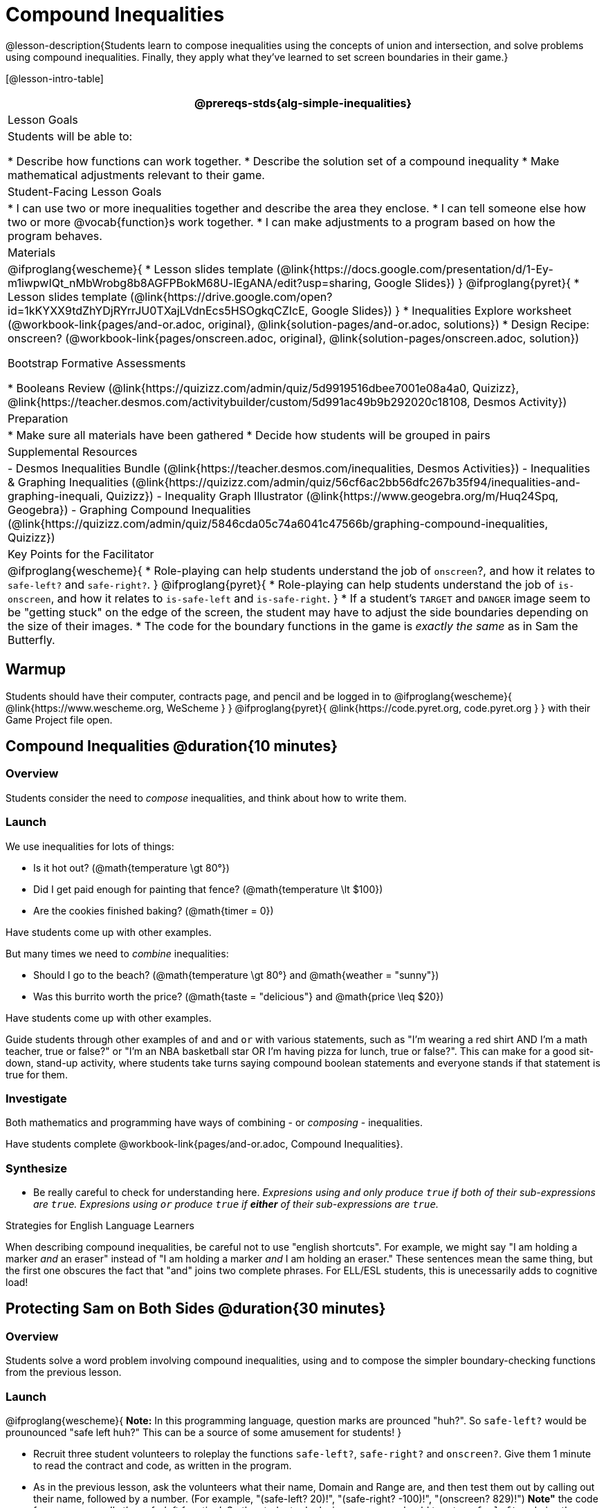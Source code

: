 = Compound Inequalities

@lesson-description{Students learn to compose inequalities using the concepts of union and intersection, and solve problems using compound inequalities. Finally, they apply what they've learned to set screen boundaries in their game.}

[@lesson-intro-table]
|===
@prereqs-stds{alg-simple-inequalities}

| Lesson Goals
| Students will be able to:

* Describe how functions can work together.
* Describe the solution set of a compound inequality
* Make mathematical adjustments relevant to their game.

| Student-Facing Lesson Goals
|
* I can use two or more inequalities together and describe the area they enclose.
* I can tell someone else how two or more @vocab{function}s work together.
* I can make adjustments to a program based on how the program behaves.

| Materials
|
@ifproglang{wescheme}{
* Lesson slides template (@link{https://docs.google.com/presentation/d/1-Ey-m1iwpwIQt_nMbWrobg8b8AGFPBokM68U-lEgANA/edit?usp=sharing, Google Slides})
}
@ifproglang{pyret}{
* Lesson slides template (@link{https://drive.google.com/open?id=1kKYXX9tdZhYDjRYrrJU0TXajLVdnEcs5HSOgkqCZIcE, Google Slides})
}
* Inequalities Explore worksheet (@workbook-link{pages/and-or.adoc, original}, @link{solution-pages/and-or.adoc, solutions})
* Design Recipe: onscreen? (@workbook-link{pages/onscreen.adoc, original}, @link{solution-pages/onscreen.adoc, solution})

Bootstrap Formative Assessments

* Booleans Review (@link{https://quizizz.com/admin/quiz/5d9919516dbee7001e08a4a0, Quizizz}, @link{https://teacher.desmos.com/activitybuilder/custom/5d991ac49b9b292020c18108, Desmos Activity})

| Preparation
|
* Make sure all materials have been gathered
* Decide how students will be grouped in pairs

| Supplemental Resources
|
- Desmos Inequalities Bundle (@link{https://teacher.desmos.com/inequalities, Desmos Activities})
- Inequalities & Graphing Inequalities (@link{https://quizizz.com/admin/quiz/56cf6ac2bb56dfc267b35f94/inequalities-and-graphing-inequali, Quizizz})
- Inequality Graph Illustrator (@link{https://www.geogebra.org/m/Huq24Spq, Geogebra})
- Graphing Compound Inequalities (@link{https://quizizz.com/admin/quiz/5846cda05c74a6041c47566b/graphing-compound-inequalities, Quizizz})

| Key Points for the Facilitator
|
@ifproglang{wescheme}{
* Role-playing can help students understand the job of `onscreen`?, and how it relates to `safe-left?` and `safe-right?`.
}
@ifproglang{pyret}{
* Role-playing can help students understand the job of `is-onscreen`, and how it relates to `is-safe-left` and `is-safe-right`.
}
* If a student's `TARGET` and `DANGER` image seem to be "getting stuck" on the edge of the screen, the student may have to adjust the side boundaries depending on the size of their images.
* The code for the boundary functions in the game is _exactly the same_ as in Sam the Butterfly.

|===

== Warmup

Students should have their computer, contracts page, and pencil and be logged in to
@ifproglang{wescheme}{ @link{https://www.wescheme.org, WeScheme     } }
@ifproglang{pyret}{    @link{https://code.pyret.org, code.pyret.org } }
with their Game Project file open.

== Compound Inequalities @duration{10 minutes}

=== Overview
Students consider the need to _compose_ inequalities, and think about how to write them.

=== Launch
We use inequalities for lots of things:

- Is it hot out? (@math{temperature \gt 80°})
- Did I get paid enough for painting that fence? (@math{temperature \lt $100})
- Are the cookies finished baking? (@math{timer = 0})

Have students come up with other examples.

But many times we need to _combine_ inequalities:

- Should I go to the beach? (@math{temperature \gt 80°} and @math{weather = "sunny"})
- Was this burrito worth the price? (@math{taste = "delicious"} and @math{price \leq $20})

Have students come up with other examples.

Guide students through other examples of `and` and `or` with various statements, such as "I'm wearing a red shirt AND I'm a math teacher, true or false?" or "I'm an NBA basketball star OR I'm having pizza for lunch, true or false?". This can make for a good sit-down, stand-up activity, where students take turns saying compound boolean statements and everyone stands if that statement is true for them.

=== Investigate
Both mathematics and programming have ways of combining - or _composing_ - inequalities.

Have students complete @workbook-link{pages/and-or.adoc, Compound Inequalities}.

=== Synthesize
- Be really careful to check for understanding here. __Expresions using `and` only produce `true` if both of their sub-expressions are `true`. Expresions using `or` produce `true` if *either* of their sub-expressions are `true`.__

[.strategy-box]
.Strategies for English Language Learners
****
When describing compound inequalities, be careful not to use "english shortcuts". For example, we might say "I am holding a marker _and_ an eraser" instead of "I am holding a marker _and_ I am holding an eraser." These sentences mean the same thing, but the first one obscures the fact that "and" joins two complete phrases. For ELL/ESL students, this is unecessarily adds to cognitive load!
****

== Protecting Sam on Both Sides @duration{30 minutes}

=== Overview
Students solve a word problem involving compound inequalities, using `and` to compose the simpler boundary-checking functions from the previous lesson.

=== Launch
@ifproglang{wescheme}{
*Note:* In this programming language, question marks are prounced "huh?". So `safe-left?` would be prounounced "safe left huh?" This can be a source of some amusement for students!
}

- Recruit three student volunteers to roleplay the functions `safe-left?`, `safe-right?` and `onscreen?`. Give them 1 minute to read the contract and code, as written in the program.

- As in the previous lesson, ask the volunteers what their name, Domain and Range are, and then test them out by calling out their name, followed by a number. (For example, "(safe-left? 20)!", "(safe-right? -100)!", "(onscreen? 829)!") *Note"* the code for `onscreen` _calls the safe-left function!_. So the student roleplaying `onscreen` should turn to `safe-left` and give the input to them.

For example:
@ifproglang{wescheme}{

- *Facilitator*: "onscreen-huh 70"
- *onscreen?* (turns to safe-left?): "safe-left-huh 70"
- *safe-left?*: "true"
- *onscreen?* (turns back to facilitator): "true" +
{empty} +

- *Facilitator*: "onscreen-huh -100"
- *onscreen?* (turns to safe-left?): "safe-left-huh -100"
- *safe-left?*: "false"
- *onscreen?* (turns back to facilitator): "false" +
{empty} +

- *Facilitator*: "onscreen-huh 900"
- *onscreen?* (turns to safe-left?): "safe-left-huh 900"
- *safe-left?*: "true"
- *onscreen?* (turns back to facilitator): "true" +
{empty} +

*Ask the rest of the class*

- What is the problem with `onscreen?`?
+
_It's only talking to `safe-left?`, it's not checking with ``safe-right?``_
- How can `onscreen?` check with both?
+
_It needs to talk to `safe-left?` AND ``safe-right?``_

Have students complete @workbook-link{pages/onscreen.adoc, Design Recipe: onscreen?}. When this functions is entered into WeScheme, students should now see that Sam is protected on _both_ sides of the screen.
}

@ifproglang{pyret}{
- *Facilitator*: "is-onscreen 70"
- *is-onscreen* (turns to is-safe-left): "is-safe-left 70"
- *is-safe-left*: "true"
- *is-onscreen* (turns back to facilitator): "true" +
{empty} +

- *Facilitator*: "onscreen-huh -100"
- *is-onscreen* (turns to is-safe-left): "safe-left-huh -100"
- *is-safe-left*: "false"
- *is-onscreen* (turns back to facilitator): "false" +
{empty} +

- *Facilitator*: "onscreen-huh 900"
- *is-onscreen* (turns to is-safe-left): "safe-left-huh 900"
- *is-safe-left*: "true"
- *is-onscreen* (turns back to facilitator): "true" +
{empty} +

*Ask the rest of the class-* +
* What is the problem with `is-onscreen`?
+
_It's only talking to `is-safe-left`, it's not checking with ``is-safe-right``_
* How can `is-onscreen` check with both?
+
_It needs to talk to `is-safe-left` AND ``is-safe-right``_

Have students complete @workbook-link{pages/onscreen.adoc, Design Recipe: is-onscreen}. When this functions is entered into WeScheme, students should now see that Sam is protected on _both_ sides of the screen.
}

[.strategy-box]
.Extension Option
****
What if we wanted to keep Sam safe on the top and bottom edges of the screen as well?  What additional functions would we need?  What functions would need to change?
****

== Boundry Detection in the Game @duration{10 minutes}

=== Overview
Students identify common patterns between 2-dimensional boundary detection and detecting whether a player is onscreen. They apply the same problem-solving and narrow mathematical concept from the previous lesson to a more general problem.

=== Launch

Have students open their in-progress game file and press Run.

- How are the `TARGET` and `DANGER` behaving right now? +
_They move across the screen._

- What do we want to change? +
_We want them to come back after they leave one side of the screen._

- How do we know when an image has moved off the screen? +
_We can see it._

- How can we make the computer understand when an image has moved off the screen? +
_We can teach the computer to compare the image's @vocab{coordinates} to a numeric boundary, just like we did with Sam the Butterfly!_

=== Investigate

@ifproglang{wescheme}{
Students apply what they learned from Sam the Butterly to fix the `safe-left?`, `safe-right?`, and `onscreen?` functions in their own code.
}
@ifproglang{pyret}{
Students apply what they learned from Sam the Butterly to fix the `is-safe-left`, `is-safe-right`, and `is-onscreen` functions in their own code.
}
Since the screen dimensions for their game are 640x480, just like Sam, they can use their code from Sam as a starting point.

=== Common Misconceptions
- Students will need to test their code with their images to see if the boundaries are correct for them.  Students with large images may need to use slightly wider boundaries, or vice versa for small images.  In some cases, students may have to go back and rescale their images if they are too large or too small for the game.
- Students may be surprised that the same code that "traps Sam" also "resets the `DANGER` and `TARGET`". It's critical to explain that these functions do _neither_ of those things! All they do is test if a coordinate is within a certain range on the x-axis. There is other code (hidden in the teachpack) that determines _what to do if the coordinate is offscreen_. The ability to re-use function is one of the most powerful features of mathematics - and programming!

== Additional Exercises:
- @exercise-link{pages/is-hot.adoc, Design Recipe: Is it Hot?}
- @exercise-link{pages/is-sunny.adoc, Design Recipe: Is it Sunny?}
- @exercise-link{pages/is-beach-day.adoc, Design Recipe: Is a Beach Day?}
